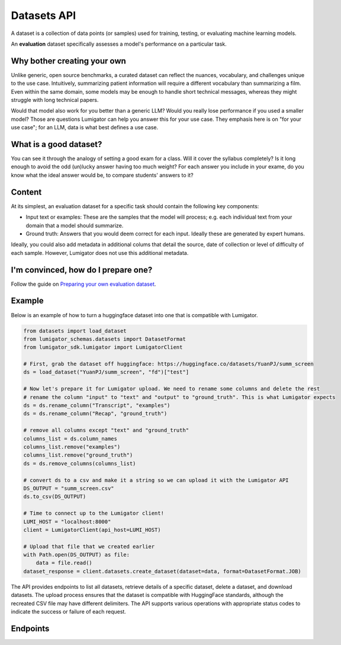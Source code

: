 Datasets API
============

A dataset is a collection of data points (or samples) used for training, testing, or evaluating machine learning models.

An **evaluation** dataset specifically assesses a model's performance on a particular task.

Why bother creating your own
-----------------------------

Unlike generic, open source benchmarks, a curated dataset can reflect the nuances, vocabulary, and challenges unique to the use case. Intuitively, summarizing patient information will require a different vocabulary than summarizing a film. Even within the same domain, some models may be enough to handle short technical messages, whereas they might struggle with long technical papers.

Would that model also work for you better than a generic LLM? Would you really lose performance if you used a smaller model? Those are questions Lumigator can help you answer this for your use case. They emphasis here is on "for your use case"; for an LLM, data is what best defines a use case.

What is a good dataset?
------------------------

You can see it through the analogy of setting a good exam for a class. Will it cover the syllabus completely? Is it long enough to avoid the odd (un)lucky answer having too much weight? For each answer you include in your exame, do you know what the ideal answer would be, to compare students' answers to it?

Content
-------

At its simplest, an evaluation dataset for a specific task should contain the following key components:

* Input text or examples: These are the samples that the model will process; e.g. each individual text from your domain that a model should summarize.
* Ground truth: Answers that you would deem correct for each input. Ideally these are generated by expert humans.

Ideally, you could also add metadata in additional colums that detail the source, date of collection or level of difficulty of each sample. However, Lumigator does not use this additional metadata.


I'm convinced, how do I prepare one?
-------------------------------------

Follow the guide on `Preparing your own evaluation dataset <../user-guides/prepare-evaluation-dataset.md>`_.



Example
-------

Below is an example of how to turn a huggingface dataset into one that is compatible with Lumigator.

.. code-block:: python

  from datasets import load_dataset
  from lumigator_schemas.datasets import DatasetFormat
  from lumigator_sdk.lumigator import LumigatorClient

  # First, grab the dataset off huggingface: https://huggingface.co/datasets/YuanPJ/summ_screen
  ds = load_dataset("YuanPJ/summ_screen", "fd")["test"]

  # Now let's prepare it for Lumigator upload. We need to rename some columns and delete the rest
  # rename the column "input" to "text" and "output" to "ground_truth". This is what Lumigator expects
  ds = ds.rename_column("Transcript", "examples")
  ds = ds.rename_column("Recap", "ground_truth")

  # remove all columns except "text" and "ground_truth"
  columns_list = ds.column_names
  columns_list.remove("examples")
  columns_list.remove("ground_truth")
  ds = ds.remove_columns(columns_list)

  # convert ds to a csv and make it a string so we can upload it with the Lumigator API
  DS_OUTPUT = "summ_screen.csv"
  ds.to_csv(DS_OUTPUT)

  # Time to connect up to the Lumigator client!
  LUMI_HOST = "localhost:8000"
  client = LumigatorClient(api_host=LUMI_HOST)

  # Upload that file that we created earlier
  with Path.open(DS_OUTPUT) as file:
      data = file.read()
  dataset_response = client.datasets.create_dataset(dataset=data, format=DatasetFormat.JOB)


The API provides endpoints to list all datasets, retrieve details of a specific dataset,
delete a dataset, and download datasets.
The upload process ensures that the dataset is compatible with HuggingFace standards,
although the recreated CSV file may have different delimiters.
The API supports various operations with appropriate status codes to indicate the success or failure of each request.

Endpoints
---------

.. openapi:: ../specs/openapi.json
   :include:
     /api/v1/datasets/*
